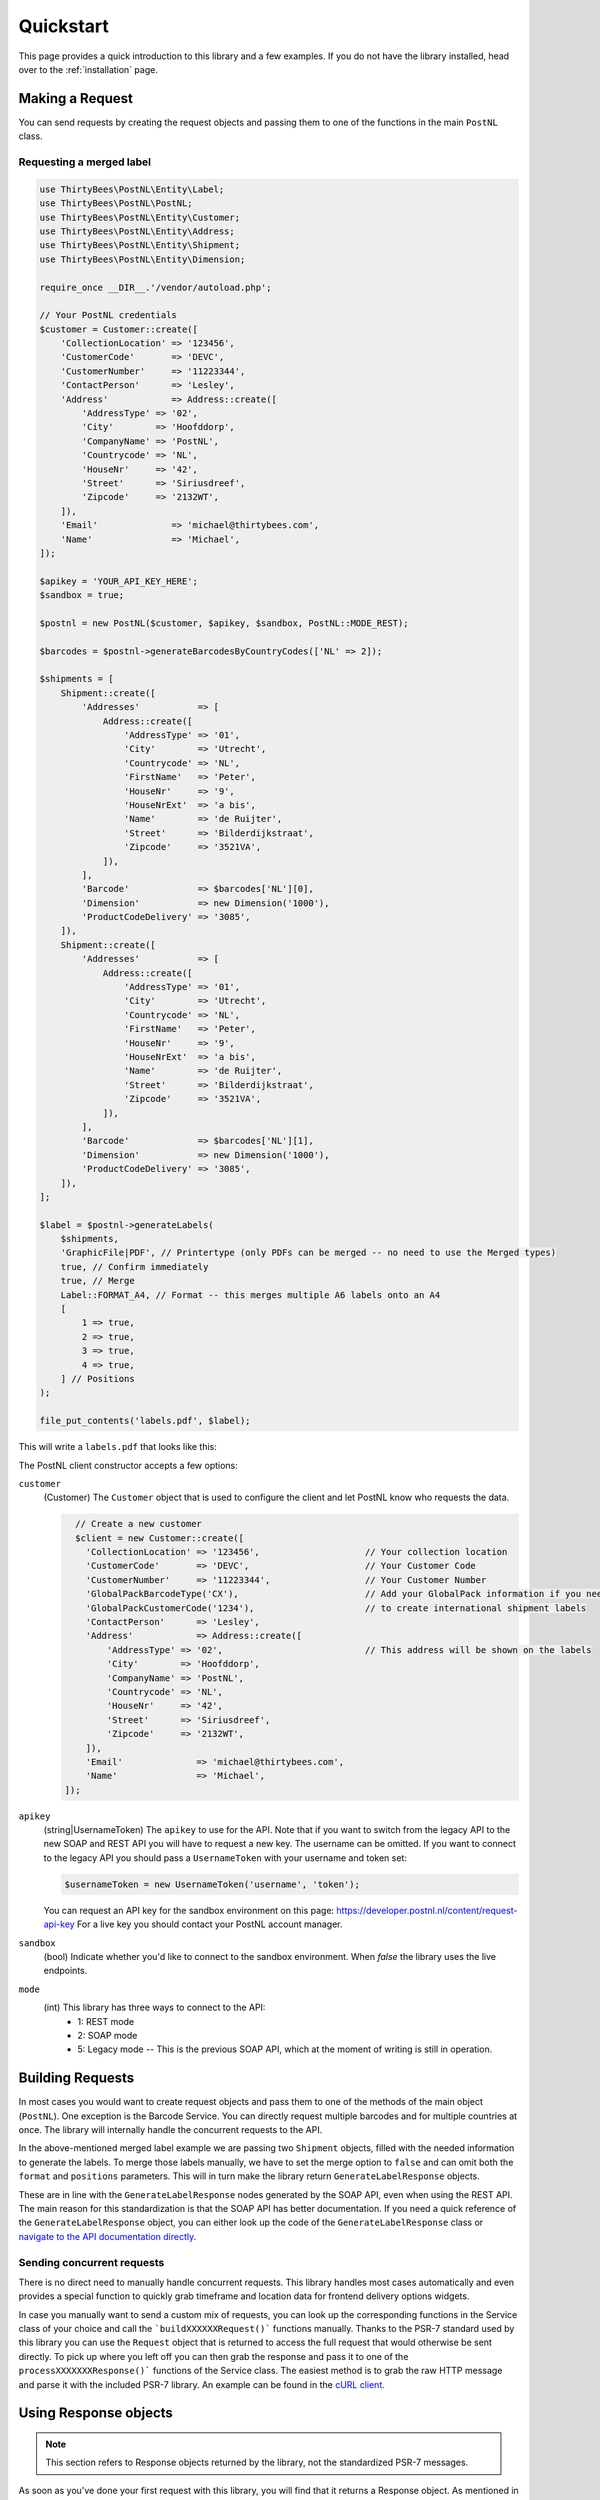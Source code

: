 ==========
Quickstart
==========

This page provides a quick introduction to this library and a few examples.
If you do not have the library installed, head over to the :ref:`installation`
page.


Making a Request
================

You can send requests by creating the request objects and passing them to one of the functions in the main ``PostNL``
class.


Requesting a merged label
-------------------------

.. code-block:: php

      use ThirtyBees\PostNL\Entity\Label;
      use ThirtyBees\PostNL\PostNL;
      use ThirtyBees\PostNL\Entity\Customer;
      use ThirtyBees\PostNL\Entity\Address;
      use ThirtyBees\PostNL\Entity\Shipment;
      use ThirtyBees\PostNL\Entity\Dimension;

      require_once __DIR__.'/vendor/autoload.php';

      // Your PostNL credentials
      $customer = Customer::create([
          'CollectionLocation' => '123456',
          'CustomerCode'       => 'DEVC',
          'CustomerNumber'     => '11223344',
          'ContactPerson'      => 'Lesley',
          'Address'            => Address::create([
              'AddressType' => '02',
              'City'        => 'Hoofddorp',
              'CompanyName' => 'PostNL',
              'Countrycode' => 'NL',
              'HouseNr'     => '42',
              'Street'      => 'Siriusdreef',
              'Zipcode'     => '2132WT',
          ]),
          'Email'              => 'michael@thirtybees.com',
          'Name'               => 'Michael',
      ]);

      $apikey = 'YOUR_API_KEY_HERE';
      $sandbox = true;

      $postnl = new PostNL($customer, $apikey, $sandbox, PostNL::MODE_REST);

      $barcodes = $postnl->generateBarcodesByCountryCodes(['NL' => 2]);

      $shipments = [
          Shipment::create([
              'Addresses'           => [
                  Address::create([
                      'AddressType' => '01',
                      'City'        => 'Utrecht',
                      'Countrycode' => 'NL',
                      'FirstName'   => 'Peter',
                      'HouseNr'     => '9',
                      'HouseNrExt'  => 'a bis',
                      'Name'        => 'de Ruijter',
                      'Street'      => 'Bilderdijkstraat',
                      'Zipcode'     => '3521VA',
                  ]),
              ],
              'Barcode'             => $barcodes['NL'][0],
              'Dimension'           => new Dimension('1000'),
              'ProductCodeDelivery' => '3085',
          ]),
          Shipment::create([
              'Addresses'           => [
                  Address::create([
                      'AddressType' => '01',
                      'City'        => 'Utrecht',
                      'Countrycode' => 'NL',
                      'FirstName'   => 'Peter',
                      'HouseNr'     => '9',
                      'HouseNrExt'  => 'a bis',
                      'Name'        => 'de Ruijter',
                      'Street'      => 'Bilderdijkstraat',
                      'Zipcode'     => '3521VA',
                  ]),
              ],
              'Barcode'             => $barcodes['NL'][1],
              'Dimension'           => new Dimension('1000'),
              'ProductCodeDelivery' => '3085',
          ]),
      ];

      $label = $postnl->generateLabels(
          $shipments,
          'GraphicFile|PDF', // Printertype (only PDFs can be merged -- no need to use the Merged types)
          true, // Confirm immediately
          true, // Merge
          Label::FORMAT_A4, // Format -- this merges multiple A6 labels onto an A4
          [
              1 => true,
              2 => true,
              3 => true,
              4 => true,
          ] // Positions
      );

      file_put_contents('labels.pdf', $label);

This will write a ``labels.pdf`` that looks like this:

.. image:: img/mergedlabels.png

The PostNL client constructor accepts a few options:

``customer``
    (Customer) The ``Customer`` object that is used to configure the client and let PostNL know
    who requests the data.

    .. code-block:: php

        // Create a new customer
        $client = new Customer::create([
          'CollectionLocation' => '123456',                    // Your collection location
          'CustomerCode'       => 'DEVC',                      // Your Customer Code
          'CustomerNumber'     => '11223344',                  // Your Customer Number
          'GlobalPackBarcodeType('CX'),                        // Add your GlobalPack information if you need
          'GlobalPackCustomerCode('1234'),                     // to create international shipment labels
          'ContactPerson'      => 'Lesley',
          'Address'            => Address::create([
              'AddressType' => '02',                           // This address will be shown on the labels
              'City'        => 'Hoofddorp',
              'CompanyName' => 'PostNL',
              'Countrycode' => 'NL',
              'HouseNr'     => '42',
              'Street'      => 'Siriusdreef',
              'Zipcode'     => '2132WT',
          ]),
          'Email'              => 'michael@thirtybees.com',
          'Name'               => 'Michael',
      ]);

``apikey``
    (string|UsernameToken) The ``apikey`` to use for the API. Note that if you want to switch from the legacy API to
    the new SOAP and REST API you will have to request a new key. The username can be omitted.
    If you want to connect to the legacy API you should pass a ``UsernameToken`` with your username and token set:

    .. code-block:: php

        $usernameToken = new UsernameToken('username', 'token');

    You can request an API key for the sandbox environment on this page: https://developer.postnl.nl/content/request-api-key
    For a live key you should contact your PostNL account manager.

``sandbox``
    (bool) Indicate whether you'd like to connect to the sandbox environment. When `false` the library uses the live endpoints.

``mode``
    (int) This library has three ways to connect to the API:
      - 1: REST mode
      - 2: SOAP mode
      - 5: Legacy mode -- This is the previous SOAP API, which at the moment of writing is still in operation.


Building Requests
=================

In most cases you would want to create request objects and pass them to one of the methods of the main object (``PostNL``).
One exception is the Barcode Service. You can directly request multiple barcodes and for multiple countries at once. The library
will internally handle the concurrent requests to the API.

In the above-mentioned merged label example we are passing two ``Shipment`` objects, filled with the needed information to generate the labels.
To merge those labels manually, we have to set the merge option to ``false`` and can omit both the ``format`` and ``positions`` parameters.
This will in turn make the library return ``GenerateLabelResponse`` objects.

These are in line with the ``GenerateLabelResponse`` nodes generated by the SOAP API, even when using the REST API.
The main reason for this standardization is that the SOAP API has better documentation. If you need a quick reference of
the ``GenerateLabelResponse`` object, you can either look up the code of the ``GenerateLabelResponse`` class or
`navigate to the API documentation directly <https://developer.postnl.nl/apis/labelling-webservice/documentation#toc-9>`_.

Sending concurrent requests
---------------------------

There is no direct need to manually handle concurrent requests. This library handles most cases automatically
and even provides a special function to quickly grab timeframe and location data for frontend delivery options widgets.

In case you manually want to send a custom mix of requests, you can look up the corresponding functions in the
Service class of your choice and call the ```buildXXXXXXRequest()``` functions manually. Thanks to the PSR-7 standard
used by this library you can use the ``Request`` object that is returned to access the full request that would otherwise
be sent directly. To pick up where you left off you can then grab the response and pass it to one of the ``processXXXXXXXResponse()```
functions of the Service class. The easiest method is to grab the raw HTTP message and parse it with the included PSR-7 library.
An example can be found in the `cURL client <https://github.com/thirtybees/postnl-api-php/blob/b3837cec23e1b8e806c5ea29d79d0fae82a0e956/src/HttpClient/CurlClient.php#L258>`_.

Using Response objects
======================

.. note::
    This section refers to Response objects returned by the library, not the standardized PSR-7 messages.

As soon as you've done your first request with this library, you will find that it returns a Response object.
As mentioned in the `Building Requests` section, these Response objects are based on the SOAP API, regardless of the mode set.
The properties of a Response object can be looked up in the code, but it can be a bit confusing at times, since the
Response object will likely not contain all properties at once. It often depends on the context of the request. For this reason,
you're better off by having a look at the `SOAP API documentation <https://developer.postnl.nl>` directly or by checking out some of
the examples in this documentation.

Caching
=======

PSR-6 caching is supported, which means you can grab any caching library for PHP that you like and plug it right into this library.

Note that not all services can be cached. At the moment cacheable services are:
- Labelling webservice
- Timeframes webservice
- Location webservice
- Deliverydate webservice
- Shippingstatus webservice

To enable caching for a certain service you can use the following:

.. code-block:: php

        <?php
        use Cache\Adapter\Filesystem\FilesystemCachePool;
        use League\Flysystem\Adapter\Local;
        use League\Flysystem\Filesystem;

        // Cache in the `/cache` folder relative to this directory
        $filesystemAdapter = new Local(__DIR__.'/');
        $filesystem = new Filesystem($filesystemAdapter);

        $postnl = new PostNL(...);

        $labellingService = $postnl->getLabellingService();
        $labellingService->cache = new FilesystemCachePool($filesystem);

        // Set a TTL of 600 seconds
        $labellingService->ttl = 600;

        // Using a DateInterval (600 seconds)
        $labellingServiceervice->ttl = new DateInterval('PT600S');

        // Setting a deadline instead, useful for the timeframe service, so you can cache until the cut-off-time or
        // until the next day
        $labellingServiceervice = $postnl->getTimeframeService();
        $labellingService->ttl = new DateTime('14:00:00');

.. note::

        This example used the Flysystem (filesystem) cache. An extensive list of supported caches can be found on this page: https://www.php-cache.com/en/latest/

Logging
=======

Requests and responses can be logged for debugging purposes.
In order to enable logging you will need to pass a PSR-3 compatible logger.

.. code-block:: php

        <?php
        use League\Flysystem\Adapter\Local;
        use League\Flysystem\Filesystem;

        use Psr\Log\LogLevel;
        use wappr\Logger;

        // Initialize the file system adapter
        $logfs = new Filesystem($adapter);

        // Set the DEBUG log level
        $logger = new Logger($logfs, LogLevel::DEBUG);

        // Set the filename format, we're creating one file for every minute of request/responses
        $logger->setFilenameFormat('Y-m-d H:i');

        // Set this logger for all services at once
        $postnl->setLogger($logger);

        // Set the logger for just the Labelling service
        $postnl->getLabellingService()->setLogger($logger);

.. note::

        This example used the Wappr logger. You can use any logger you like, as long as it implements the PSR-3 standard.
        The log level needs to be set at ``DEBUG``.
